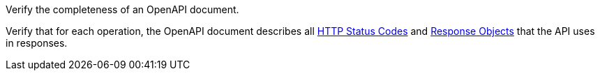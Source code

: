 [[ats_oas30_completeness]]
[requirement,type="abstracttest",label="/conf/oas30/completeness",subject='<<req_oas30_completeness,/req/oas30/completeness>>']
====
[.component,class=test-purpose]
--
Verify the completeness of an OpenAPI document. 
--

[.component,class=test-method]
--
Verify that for each operation, the OpenAPI document describes all link:https://github.com/OAI/OpenAPI-Specification/blob/master/versions/3.0.0.md#httpCodes[HTTP Status Codes] and link:https://github.com/OAI/OpenAPI-Specification/blob/master/versions/3.0.0.md#responseObject[Response Objects] that the API uses in responses.
--
====
